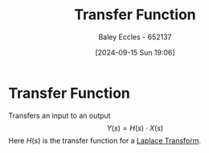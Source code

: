 :PROPERTIES:
:ID:       c7591f3a-c2d4-4591-b6af-b0db831a296c
:END:
#+title: Transfer Function
#+date: [2024-09-15 Sun 19:06]
#+AUTHOR: Baley Eccles - 652137
#+STARTUP: latexpreview

* Transfer Function
Transfers an input to an output
\[Y(s)=H(s)\cdot X(s)\]
Here $H(s)$ is the transfer function for a [[id:80120a64-eeb7-471c-94e2-a3c537a21699][Laplace Transform]].

